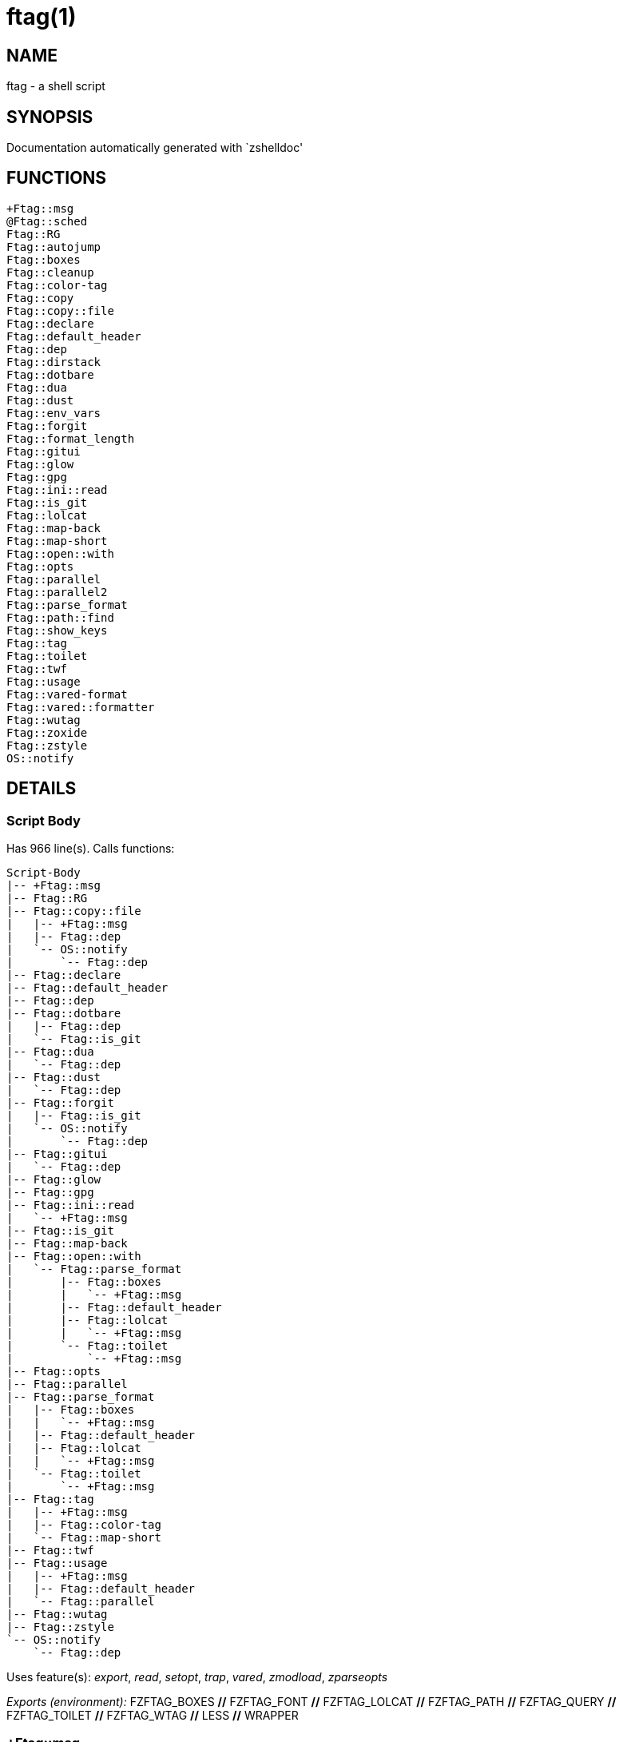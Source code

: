 ftag(1)
=======
:compat-mode!:

NAME
----
ftag - a shell script

SYNOPSIS
--------
Documentation automatically generated with `zshelldoc'

FUNCTIONS
---------

 +Ftag::msg
 @Ftag::sched
 Ftag::RG
 Ftag::autojump
 Ftag::boxes
 Ftag::cleanup
 Ftag::color-tag
 Ftag::copy
 Ftag::copy::file
 Ftag::declare
 Ftag::default_header
 Ftag::dep
 Ftag::dirstack
 Ftag::dotbare
 Ftag::dua
 Ftag::dust
 Ftag::env_vars
 Ftag::forgit
 Ftag::format_length
 Ftag::gitui
 Ftag::glow
 Ftag::gpg
 Ftag::ini::read
 Ftag::is_git
 Ftag::lolcat
 Ftag::map-back
 Ftag::map-short
 Ftag::open::with
 Ftag::opts
 Ftag::parallel
 Ftag::parallel2
 Ftag::parse_format
 Ftag::path::find
 Ftag::show_keys
 Ftag::tag
 Ftag::toilet
 Ftag::twf
 Ftag::usage
 Ftag::vared-format
 Ftag::vared::formatter
 Ftag::wutag
 Ftag::zoxide
 Ftag::zstyle
 OS::notify

DETAILS
-------

Script Body
~~~~~~~~~~~

Has 966 line(s). Calls functions:

 Script-Body
 |-- +Ftag::msg
 |-- Ftag::RG
 |-- Ftag::copy::file
 |   |-- +Ftag::msg
 |   |-- Ftag::dep
 |   `-- OS::notify
 |       `-- Ftag::dep
 |-- Ftag::declare
 |-- Ftag::default_header
 |-- Ftag::dep
 |-- Ftag::dotbare
 |   |-- Ftag::dep
 |   `-- Ftag::is_git
 |-- Ftag::dua
 |   `-- Ftag::dep
 |-- Ftag::dust
 |   `-- Ftag::dep
 |-- Ftag::forgit
 |   |-- Ftag::is_git
 |   `-- OS::notify
 |       `-- Ftag::dep
 |-- Ftag::gitui
 |   `-- Ftag::dep
 |-- Ftag::glow
 |-- Ftag::gpg
 |-- Ftag::ini::read
 |   `-- +Ftag::msg
 |-- Ftag::is_git
 |-- Ftag::map-back
 |-- Ftag::open::with
 |   `-- Ftag::parse_format
 |       |-- Ftag::boxes
 |       |   `-- +Ftag::msg
 |       |-- Ftag::default_header
 |       |-- Ftag::lolcat
 |       |   `-- +Ftag::msg
 |       `-- Ftag::toilet
 |           `-- +Ftag::msg
 |-- Ftag::opts
 |-- Ftag::parallel
 |-- Ftag::parse_format
 |   |-- Ftag::boxes
 |   |   `-- +Ftag::msg
 |   |-- Ftag::default_header
 |   |-- Ftag::lolcat
 |   |   `-- +Ftag::msg
 |   `-- Ftag::toilet
 |       `-- +Ftag::msg
 |-- Ftag::tag
 |   |-- +Ftag::msg
 |   |-- Ftag::color-tag
 |   `-- Ftag::map-short
 |-- Ftag::twf
 |-- Ftag::usage
 |   |-- +Ftag::msg
 |   |-- Ftag::default_header
 |   `-- Ftag::parallel
 |-- Ftag::wutag
 |-- Ftag::zstyle
 `-- OS::notify
     `-- Ftag::dep

Uses feature(s): _export_, _read_, _setopt_, _trap_, _vared_, _zmodload_, _zparseopts_

_Exports (environment):_ FZFTAG_BOXES [big]*//* FZFTAG_FONT [big]*//* FZFTAG_LOLCAT [big]*//* FZFTAG_PATH [big]*//* FZFTAG_QUERY [big]*//* FZFTAG_TOILET [big]*//* FZFTAG_WTAG [big]*//* LESS [big]*//* WRAPPER

+Ftag::msg
~~~~~~~~~~

____
 
 SECTION: == Functions: Helper == [[[
 FUNCTION: +Ftag::msg [[[
 Map colors to FTAG array and recognize errors and warnings
____

Has 18 line(s). Doesn't call other functions.

Uses feature(s): _setopt_

Called by:

 Ftag::boxes
 Ftag::copy::file
 Ftag::dirstack
 Ftag::env_vars
 Ftag::ini::read
 Ftag::lolcat
 Ftag::tag
 Ftag::toilet
 Ftag::usage
 Script-Body

@Ftag::sched
~~~~~~~~~~~~

____
 
 FUNCTION: @Ftag::sched [[[
____

Has 9 line(s). Doesn't call other functions.

Uses feature(s): _sched_, _zle_, _zmodload_

Not called by script or any function (may be e.g. a hook, a Zle widget, etc.).

Ftag::RG
~~~~~~~~

____
 
 FUNCTION: Ftag::RG [[[
 Open directory and interactively search with ripgrep
 Default action is to open in editor
 TODO: add options to fzf
____

Has 24 line(s). Doesn't call other functions.

Called by:

 Script-Body

Ftag::autojump
~~~~~~~~~~~~~~

____
 
 FUNCTION: Ftag::autojump [[[
 Switch or query directory with autojump
____

Has 3 line(s). Doesn't call other functions.

Not called by script or any function (may be e.g. a hook, a Zle widget, etc.).

Ftag::boxes
~~~~~~~~~~~

____
 
 FUNCTION: Ftag::boxes [[[
 Format header display from CLI
____

Has 3 line(s). Calls functions:

 Ftag::boxes
 `-- +Ftag::msg

Called by:

 Ftag::parse_format

Ftag::cleanup
~~~~~~~~~~~~~

____
 
 FUNCTION: Ftag::cleanup [[[
 TODO: look into named pipes
____

Has 2 line(s). Doesn't call other functions.

Not called by script or any function (may be e.g. a hook, a Zle widget, etc.).

Ftag::color-tag
~~~~~~~~~~~~~~~

____
 
 FUNCTION: Ftag::color-tag [[[
 $1 - Tag to color
____

Has 7 line(s). Doesn't call other functions.

Uses feature(s): _setopt_

Called by:

 Ftag::tag

Ftag::copy
~~~~~~~~~~

____
 
 FUNCTION: Ftag::copy [[[
 Determine copy command
 TODO: use this or no?
____

Has 4 line(s). Calls functions:

 Ftag::copy
 `-- Ftag::dep

Not called by script or any function (may be e.g. a hook, a Zle widget, etc.).

Ftag::copy::file
~~~~~~~~~~~~~~~~

____
 
 FUNCTION: Ftag::copy::file [[[
____

Has 55 line(s). Calls functions:

 Ftag::copy::file
 |-- +Ftag::msg
 |-- Ftag::dep
 `-- OS::notify
     `-- Ftag::dep

Uses feature(s): _setopt_, _vared_

Called by:

 Script-Body

Ftag::declare
~~~~~~~~~~~~~

____
 
 FUNCTION: Ftag::declare [[[
 Declare global variable for config
____

Has 13 line(s). Doesn't call other functions.

Uses feature(s): _eval_

Called by:

 Script-Body

Ftag::default_header
~~~~~~~~~~~~~~~~~~~~

____
 
 SECTION: Functions: Formatting and Display == [[[
 FUNCTION: Ftag::default_header [[[
 Default header displayed on commands asking for input
 Sub-Zero // ansi_shadow / ANSI_regular / big / doom / small / standard
____

Has 9 line(s). Doesn't call other functions.

Uses feature(s): _zparseopts_

Called by:

 Ftag::parse_format
 Ftag::usage
 Script-Body

_Environment variables used:_ FZFTAG_FONT

Ftag::dep
~~~~~~~~~

____
 
 FUNCTION: Ftag::dep [[[
 $1 - dependency to check
 If '-e', will throw error
____

Has 8 line(s). Doesn't call other functions.

Called by:

 Ftag::copy
 Ftag::copy::file
 Ftag::dotbare
 Ftag::dua
 Ftag::dust
 Ftag::gitui
 OS::notify
 Script-Body

Ftag::dirstack
~~~~~~~~~~~~~~

____
 
 FUNCTION: Ftag::dirstack [[[
 Use fzf to display dirstack and switch directories
____

Has 13 line(s). Calls functions:

 Ftag::dirstack
 `-- +Ftag::msg

Uses feature(s): _source_, _zle_, _zmodload_

Not called by script or any function (may be e.g. a hook, a Zle widget, etc.).

Ftag::dotbare
~~~~~~~~~~~~~

____
 
 FUNCTION: Ftag::dotbare [[[
 If dir is git use dotbare in that dir; else use on dotfiles
 Brings up own interactive menu
____

Has 17 line(s). Calls functions:

 Ftag::dotbare
 |-- Ftag::dep
 `-- Ftag::is_git

Uses feature(s): _setopt_

Called by:

 Script-Body

Ftag::dua
~~~~~~~~~

____
 
 FUNCTION: Ftag::dua [[[
 Open directory in dua interactively
____

Has 8 line(s). Calls functions:

 Ftag::dua
 `-- Ftag::dep

Called by:

 Script-Body

Ftag::dust
~~~~~~~~~~

____
 
 FUNCTION: Ftag::dust [[[
 View directory/file size in dust or diskus
____

Has 8 line(s). Calls functions:

 Ftag::dust
 `-- Ftag::dep

Called by:

 Script-Body

Ftag::env_vars
~~~~~~~~~~~~~~

____
 
 FUNCTION: Ftag::env_vars [[[
 Display environment variables for ftag
____

Has 10 line(s). Calls functions:

 Ftag::env_vars
 `-- +Ftag::msg

Uses feature(s): _setopt_

Not called by script or any function (may be e.g. a hook, a Zle widget, etc.).

Ftag::forgit
~~~~~~~~~~~~

____
 
 FUNCTION: Ftag::forgit [[[
 Open directory if git and use forgit
____

Has 49 line(s). Calls functions:

 Ftag::forgit
 |-- Ftag::is_git
 `-- OS::notify
     `-- Ftag::dep

Uses feature(s): _source_, _zle_, _zmodload_

Called by:

 Script-Body

Ftag::format_length
~~~~~~~~~~~~~~~~~~~

____
 
 FUNCTION: Ftag::format_length [[[
 Could use to split lines based on $#COLUMN
____

Has 36 line(s). Doesn't call other functions.

Uses feature(s): _setopt_

Not called by script or any function (may be e.g. a hook, a Zle widget, etc.).

Ftag::gitui
~~~~~~~~~~~

____
 
 FUNCTION: Ftag::gitui [[[
 If directory is a git-dir (switch git check to func) then use lazygit or tig
____

Has 3 line(s). Calls functions:

 Ftag::gitui
 `-- Ftag::dep

Called by:

 Script-Body

Ftag::glow
~~~~~~~~~~

____
 
 FUNCTION: Ftag::glow [[[
 Open directory to browse markdown files
____

Has 5 line(s). Doesn't call other functions.

Called by:

 Script-Body

Ftag::gpg
~~~~~~~~~

____
 
 FUNCTION: Ftag::gpg [[[
 Open and edit an encrypted file (-e)
 Default is to encrypted if decrypted or vice versa
____

Has 27 line(s). Doesn't call other functions.

Uses feature(s): _setopt_, _trap_, _zmodload_, _zparseopts_

Called by:

 Script-Body

Ftag::ini::read
~~~~~~~~~~~~~~~

____
 
 FUNCTION: Ftag::ini::read [[[
 Taken from zdharma/fast-syntax-highlighting
 Parse configuration file
____

Has 24 line(s). Calls functions:

 Ftag::ini::read
 `-- +Ftag::msg

Uses feature(s): _read_, _setopt_

Called by:

 Script-Body

Ftag::is_git
~~~~~~~~~~~~

____
 
 FUNCTION: Ftag::is_git [[[
____

Has 1 line(s). Doesn't call other functions.

Called by:

 Ftag::dotbare
 Ftag::forgit
 Script-Body

Ftag::lolcat
~~~~~~~~~~~~

____
 
 ]]]
 FUNCTION: Ftag::lolcat [[[
____

Has 3 line(s). Calls functions:

 Ftag::lolcat
 `-- +Ftag::msg

Called by:

 Ftag::parse_format

Ftag::map-back
~~~~~~~~~~~~~~

____
 
 FUNCTION: Ftag::map-back [[[
 $1 - File path to map back to original path
____

Has 12 line(s). Doesn't call other functions.

Uses feature(s): _setopt_

Called by:

 Ftag::vared-format
 Ftag::vared::formatter
 Script-Body

Ftag::map-short
~~~~~~~~~~~~~~~

____
 
 FUNCTION: Ftag::map-short [[[
 $1 - File path to color and map to map hash
____

Has 8 line(s). Doesn't call other functions.

Uses feature(s): _setopt_

Called by:

 Ftag::tag

Ftag::open::with
~~~~~~~~~~~~~~~~

____
 
 FUNCTION: Ftag::open::with [[[
 Prompt user to open file/directory with application
____

Has 15 line(s). Calls functions:

 Ftag::open::with
 `-- Ftag::parse_format
     |-- Ftag::boxes
     |   `-- +Ftag::msg
     |-- Ftag::default_header
     |-- Ftag::lolcat
     |   `-- +Ftag::msg
     `-- Ftag::toilet
         `-- +Ftag::msg

Uses feature(s): _vared_

Called by:

 Script-Body

Ftag::opts
~~~~~~~~~~

____
 
 FUNCTION: Ftag::opts [[[
 Check if option was passed
 $@ - string of options; e.g., "h help"
____

Has 1 line(s). Doesn't call other functions.

Called by:

 Script-Body

Ftag::parallel
~~~~~~~~~~~~~~

____
 
 FUNCTION: Ftag::parallel [[[
____

Has 14 line(s). Doesn't call other functions.

Called by:

 Ftag::show_keys
 Ftag::usage
 Script-Body

Ftag::parallel2
~~~~~~~~~~~~~~~

____
 
 SECTION: == Unused == [[[
 FUNCTION: Ftag::parallel2 [[[
 An attempt to make reloading faster with many tags
 Still learning file descriptors
____

Has 7 line(s). Doesn't call other functions.

Uses feature(s): _zle_

Not called by script or any function (may be e.g. a hook, a Zle widget, etc.).

Ftag::parse_format
~~~~~~~~~~~~~~~~~~

____
 
 FUNCTION: Ftag::parse_format [[[
 Display with either toilet, lolcat, or boxes
____

Has 23 line(s). Calls functions:

 Ftag::parse_format
 |-- Ftag::boxes
 |   `-- +Ftag::msg
 |-- Ftag::default_header
 |-- Ftag::lolcat
 |   `-- +Ftag::msg
 `-- Ftag::toilet
     `-- +Ftag::msg

Uses feature(s): _setopt_

Called by:

 Ftag::open::with
 Script-Body

Ftag::path::find
~~~~~~~~~~~~~~~~

____
 
 FUNCTION: Ftag::path::find [[[
 Enter in custom path to switch directories
 TODO: create a prompt to switch paths
____

Has 1 line(s). Doesn't call other functions.

Not called by script or any function (may be e.g. a hook, a Zle widget, etc.).

Ftag::show_keys
~~~~~~~~~~~~~~~

____
 
 FUNCTION: Ftag::show_keys [[[
 Display keybindings within fzf
____

Has 10 line(s). Calls functions:

 Ftag::show_keys
 `-- Ftag::parallel

Uses feature(s): _setopt_

Not called by script or any function (may be e.g. a hook, a Zle widget, etc.).

Ftag::tag
~~~~~~~~~

____
 
 FUNCTION: Ftag::tag [[[
 Tag wrapper to color the output
 TODO: add a header and column separator
 TODO: speed up
____

Has 238 line(s). Calls functions:

 Ftag::tag
 |-- +Ftag::msg
 |-- Ftag::color-tag
 `-- Ftag::map-short

Uses feature(s): _setopt_

Called by:

 Script-Body

Ftag::toilet
~~~~~~~~~~~~

____
 
 ]]]
 FUNCTION: Ftag::toilet [[[
____

Has 5 line(s). Calls functions:

 Ftag::toilet
 `-- +Ftag::msg

Called by:

 Ftag::parse_format

Ftag::twf
~~~~~~~~~

____
 
 FUNCTION: Ftag::twf [[[
 Open directory in twf (similar to fzf)
____

Has 11 line(s). Doesn't call other functions.

Uses feature(s): _zparseopts_

Called by:

 Script-Body

Ftag::usage
~~~~~~~~~~~

____
 
 FUNCTION: Ftag::usage [[[
 Display typical help message
____

Has 25 line(s). Calls functions:

 Ftag::usage
 |-- +Ftag::msg
 |-- Ftag::default_header
 `-- Ftag::parallel

Uses feature(s): _setopt_

Called by:

 Script-Body

Ftag::vared-format
~~~~~~~~~~~~~~~~~~

____
 
 FUNCTION: Ftag::vared-format [[[
 Display tags for 'vared' in the main loop
             
  ❱ ❯  ⎣1⎤ ❪1❫ ⟦1⟧  ◂▸
 (->|=>|→)
____

Has 21 line(s). Calls functions:

 Ftag::vared-format
 `-- Ftag::map-back

Uses feature(s): _setopt_

Not called by script or any function (may be e.g. a hook, a Zle widget, etc.).

Ftag::vared::formatter
~~~~~~~~~~~~~~~~~~~~~~

____
 
 FUNCTION: Ftag::vared::formatter [[[
 Display tags for 'vared' in the main loop
             
  ❱ ❯  ⎣1⎤ ❪1❫ ⟦1⟧  ◂▸
 (->|=>|→)
____

Has 21 line(s). Calls functions:

 Ftag::vared::formatter
 `-- Ftag::map-back

Uses feature(s): _setopt_

Not called by script or any function (may be e.g. a hook, a Zle widget, etc.).

Ftag::wutag
~~~~~~~~~~~

____
 
 FUNCTION: Ftag::wutag [[[
 $1 = directory; $2 = filename; $3 = tag
 Option to use wutag alongside tag with '-w' or wutag alone with '-ww'
____

Has 10 line(s). Doesn't call other functions.

Called by:

 Script-Body

Ftag::zoxide
~~~~~~~~~~~~

____
 
 SECTION: == Functions: Actions == [[[
 FUNCTION: Ftag::zoxide [[[
 Switch or query directory with zoxide
____

Has 1 line(s). Doesn't call other functions.

Not called by script or any function (may be e.g. a hook, a Zle widget, etc.).

Ftag::zstyle
~~~~~~~~~~~~

____
 
 FUNCTION: Ftag::zstyle [[[
 Wrapper function for zstyle
____

Has 1 line(s). Doesn't call other functions.

Uses feature(s): _zstyle_

Called by:

 Script-Body

OS::notify
~~~~~~~~~~

____
 
 FUNCTION: OS::notify [[[
 TODO: add option to permanently set notifications
____

Has 3 line(s). Calls functions:

 OS::notify
 `-- Ftag::dep

Called by:

 Ftag::copy::file
 Ftag::forgit
 Script-Body

